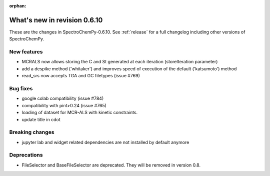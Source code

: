 :orphan:

What's new in revision 0.6.10
---------------------------------------------------------------------------------------

These are the changes in SpectroChemPy-0.6.10.
See :ref:`release` for a full changelog including other versions of SpectroChemPy.

New features
~~~~~~~~~~~~

* MCRALS now allows storing the C and St generated at each iteration (storeIteration parameter)
* add a despike method ('whitaker') and improves speed of execution of the default ('katsumoto') method
* read_srs now accepts TGA and GC filetypes (issue #769)

Bug fixes
~~~~~~~~~

* google colab compatibility (issue #784)
* compatibility with pint>0.24 (issue #765)
* loading of dataset for MCR-ALS with kinetic constraints.
* update title in cdot

Breaking changes
~~~~~~~~~~~~~~~~

* jupyter lab and widget related dependencies are not installed by default anymore

Deprecations
~~~~~~~~~~~~

* FileSelector and BaseFileSelector are deprecated. They will be removed in version 0.8.
